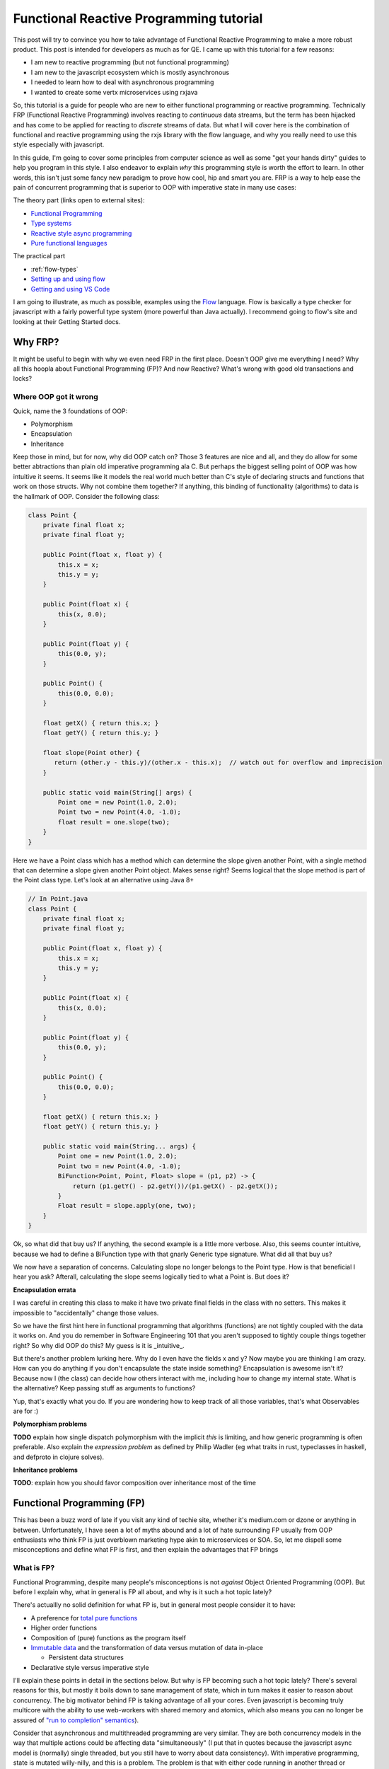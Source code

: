 Functional Reactive Programming tutorial
########################################

This post will try to convince you how to take advantage of Functional Reactive Programming to make a more robust
product.  This post is intended for developers as much as for QE.  I came up with this tutorial for a few reasons:

- I am new to reactive programming (but not functional programming)
- I am new to the javascript ecosystem which is mostly asynchronous
- I needed to learn how to deal with asynchronous programming
- I wanted to create some vertx microservices using rxjava

So, this tutorial is a guide for people who are new to either functional programming or reactive programming.
Technically FRP (Functional Reactive Programming) involves reacting to *continuous* data streams, but the term has been
hijacked and has come to be applied for reacting to *discrete* streams of data. But what I will cover here is the
combination of functional and reactive programming using the rxjs library with the flow language, and why you really
need to use this style especially with javascript.

In this guide, I'm going to cover some principles from computer science as well as some "get your hands dirty" guides to
help you program in this style.  I also endeavor to explain *why* this programming style is worth the effort to learn.
In other words, this isn't just some fancy new paradigm to prove how cool, hip and smart you are.  FRP is a way to help
ease the pain of concurrent programming that is superior to OOP with imperative state in many use cases:

The theory part (links open to external sites):

- `Functional Programming`_
- `Type systems`_
- `Reactive style async programming`_
- `Pure functional languages`_

The practical part

- :ref:`flow-types`
- `Setting up and using flow`_
- `Getting and using VS Code`_

I am going to illustrate, as much as possible, examples using the `Flow`_ language.  Flow is basically a type
checker for javascript with a fairly powerful type system (more powerful than Java actually).  I recommend
going to flow's site and looking at their Getting Started docs.

Why FRP?
========

It might be useful to begin with why we even need FRP in the first place. Doesn't OOP give me everything I need? Why all
this hoopla about Functional Programming (FP)? And now Reactive? What's wrong with good old transactions and locks?

Where OOP got it wrong
----------------------

Quick, name the 3 foundations of OOP:

- Polymorphism
- Encapsulation
- Inheritance

Keep those in mind, but for now, why did OOP catch on? Those 3 features are nice and all, and they do allow for some
better abtractions than plain old imperative programming ala C. But perhaps the biggest selling point of OOP was how
intuitive it seems. It seems like it models the real world much better than C's style of declaring structs and functions
that work on those structs.  Why not combine them together?  If anything, this binding of functionality (algorithms)
to data is the hallmark of OOP.  Consider the following class:

.. code-block:: java

   class Point {
       private final float x;
       private final float y;

       public Point(float x, float y) {
           this.x = x;
           this.y = y;
       }

       public Point(float x) {
           this(x, 0.0);
       }

       public Point(float y) {
           this(0.0, y);
       }

       public Point() {
           this(0.0, 0.0);
       }

       float getX() { return this.x; }
       float getY() { return this.y; }

       float slope(Point other) {
          return (other.y - this.y)/(other.x - this.x);  // watch out for overflow and imprecision
       }

       public static void main(String[] args) {
           Point one = new Point(1.0, 2.0);
           Point two = new Point(4.0, -1.0);
           float result = one.slope(two);
       }
   }

Here we have a Point class which has a method which can determine the slope given another Point, with a single method
that can determine a slope given another Point object.  Makes sense right?  Seems logical that the slope method is part
of the Point class type.  Let's look at an alternative using Java 8+

.. code-block:: java

   // In Point.java
   class Point {
       private final float x;
       private final float y;

       public Point(float x, float y) {
           this.x = x;
           this.y = y;
       }

       public Point(float x) {
           this(x, 0.0);
       }

       public Point(float y) {
           this(0.0, y);
       }

       public Point() {
           this(0.0, 0.0);
       }

       float getX() { return this.x; }
       float getY() { return this.y; }

       public static void main(String... args) {
           Point one = new Point(1.0, 2.0);
           Point two = new Point(4.0, -1.0);
           BiFunction<Point, Point, Float> slope = (p1, p2) -> {
               return (p1.getY() - p2.getY())/(p1.getX() - p2.getX());
           }
           Float result = slope.apply(one, two);
       }
   }

   
Ok, so what did that buy us? If anything, the second example is a little more verbose. Also, this seems counter
intuitive, because we had to define a BiFunction type with that gnarly Generic type signature. What did all that buy us?

We now have a separation of concerns.  Calculating slope no longer belongs to the Point type.  How is that beneficial I
hear you ask?  Afterall, calculating the slope seems logically tied to what a Point is.  But does it?  

**Encapsulation errata**

I was careful in creating this class to make it have two private final fields in the class with no setters.  This makes
it impossible to "accidentally" change those values.

So we have the first hint here in functional programming that algorithms (functions) are not tightly coupled with the
data it works on.  And you do remember in Software Engineering 101 that you aren't supposed to tightly couple things
together right?  So why did OOP do this?  My guess is it is _intuitive_.

But there's another problem lurking here.  Why do I even have the fields x and y?  Now maybe you are thinking I am crazy.
How can you do anything if you don't encapsulate the state inside something?  Encapsulation is awesome isn't it?  Because
now I (the class) can decide how others interact with me, including how to change my internal state.  What is the
alternative? Keep passing stuff as arguments to functions?   

Yup, that's exactly what you do.  If you are wondering how to keep track of all those variables, that's what Observables
are for :)

**Polymorphism problems**

**TODO** explain how single dispatch polymorphism with the implicit *this* is limiting, and how generic programming is 
often preferable.  Also explain the *expression problem* as defined by Philip Wadler (eg what traits in rust, typeclasses in haskell, and defproto in clojure solves).

**Inheritance problems**

**TODO**: explain how you should favor composition over inheritance most of the time

Functional Programming (FP)
===========================

This has been a buzz word of late if you visit any kind of techie site, whether it's medium.com or dzone or anything in
between. Unfortunately, I have seen a lot of myths abound and a lot of hate surrounding FP usually from OOP enthusiasts
who think FP is just overblown marketing hype akin to microservices or SOA. So, let me dispell some misconceptions and
define what FP is first, and then explain the advantages that FP brings

What is FP?
-----------

Functional Programming, despite many people's misconceptions is not *against* Object Oriented Programming (OOP).  But
before I explain why, what in general is FP all about, and why is it such a hot topic lately?

There's actuallly no solid definition for what FP is, but in general most people consider it to have:

- A preference for `total pure functions`_
- Higher order functions
- Composition of (pure) functions as the program itself
- `Immutable data`_ and the transformation of data versus mutation of data in-place

  - Persistent data structures

- Declarative style versus imperative style

I'll explain these points in detail in the sections below.  But why is FP becoming such a hot topic lately?  There's
several reasons for this, but mostly it boils down to sane management of state, which in turn makes it easier to reason
about concurrency.  The big motivator behind FP is taking advantage of all your cores.  Even javascript is becoming
truly multicore with the ability to use web-workers with shared memory and atomics, which also means you can no longer
be assured of `"run to completion" semantics`_).

Consider that asynchronous and multithreaded programming are very similar. They are both concurrency models in the way
that multiple actions could be affecting data "simultaneously" (I put that in quotes because the javascript async model
is (normally) single threaded, but you still have to worry about data consistency). With imperative programming, state
is mutated willy-nilly, and this is a problem. The problem is that with either code running in another thread or
sometime later in the event loop, you do not know when the code might possibly mutate some state that another thread is
looking at. This is the classic race-condition problem.

Lastly, FP is not **against** OOP. FP isn't even against mutation of state. Afterall, there are cases where you might
have to share state with another thread, and even haskell eventually has to write to the console, a file, or some other
output or you would never know the result of the computation! What FP is *against* is undisciplined and unnecesary
mutation of state. OOP is often just imperative programming in disguise, where state is held internally and manipulated
via (usually) private functions. But encapsulation via private is not enough.

So how does FP help?  Keep reading to find out.

Pure functions
++++++++++++++

Pure functions are the mathematical definition of a function:

#. A pure function can not affect the outside world (no side effects like IO operations)
#. A pure function can not be affected by the outside world (for example reading a global variable)
#. A pure function, given the same input, will always yield the same output
#. A pure function, by its mathematical definition, only takes one argument and returns only one value

  - The input's value belongs to a set called the domain
  - The outpus's value belongs to a set called the codomain

A pure function can not affect the outside world. It can't for example write to a file or make a network request or even
print to the console. Why is that? Well, look at the 3rd definition. Given the same value passed in as an argument to a
function, is it true that you will always get the same value back? Possibly no. What if the file system went away or the
file was locked or changed permission? What if the socket timed out? By the same token, the outside world can not affect
the result of the computation. For example the function should not rely on the existence of a file or the availability
of some global variable. The third reason has another name, referential transparency, and it means that you can replace
a function (with a given argument) with the value it produces because they will always be the same.

The last point is confusing for people, because *obviously* functions can take more than one argument. But actually,
that is not the mathematical definition of a function. A function is an ordered pair (or 2 element tuple). And there are
actually benefits to doing computations this way. You can "fake" multiple arguments to a function either by passing in
n-element tuples to your function, or through currying. I'll explain currying a little later.

Notice also that a function takes one argument and returns a single value.  You can not have, for example, the same
argument return two different values.  Now, when I say value or argument, it could be a 2-element tuple example.  Or a
map of string to integers.  A function can be thought of as an ordered 2-element pair.  The first element in the pair
is your argument (or input), and the 2nd element is the return value (or output).  You can not have a function that
could potentially return 2 different values (for example, depending on when the function is executed or the existence
of some external state).

Ok, so that's a pure function in a nutshell. The astute reader will notice that given the above definitions, that a pure
function is immune to time. The deterministic nature of a pure function means that no matter when I call a pure function
or what the surrounding global environment state happens to be, a pure function given the same value as input will
*always* yield the same output. Now think about that for a second. How is that useful to you?

By being able to ignore time as a hidden variable, this greatly simplifies how you can reason about your code. You do
not ever have to worry if some other function was called first to set up some state, or that some other code running
concurrently might change state. The only thing a pure function cares about is what value got passed in as its argument.
That's it folks.

**"But, but state!!"**

Yes, I can hear you saying this already. Don't worry, I'll get to that in a bit. Let me just say for now that state
isn't needed anywhere as much as you think it does. And there are ways for pure functions to be "stateful" (actually
they don't have state, but they have the illusion of state).

.. note:: If a variable mutates in your code and no one (can ever) see it, is it still pure?

  Here's a little thought experiment now that I've given a definition of what a pure function is.  Is it possible to have
  a pure function that can memoize the values it has already taken so that it does not have to recalculate the answer?

  If you don't know what memoizing is, just think of it like a little cache.  Rather than recompute already performed
  calculations, a function can memoize, or cache, these results saving it a lot of work.  This comes in really handy
  in certain recursive calculations like the fibonacci algorithm.

  But can you have a pure function which can also be memoized?  To make a memoized function, the function would have to
  store already calculated values *somewhere* and then if it sees a call to itself with the same argument, it can just
  look up the cached answer.

Currying
++++++++

I decided to give this its own section, because while it's simple, people confuse it with partial application because
they are sort of similar.

First, recall the definition of a function: it can only take a single parameter.  So how can you have a function that
takes multiple arguments?  There's two possibilities:

- Pass in a tuple of values as your only argument
- Have a function that takes one argument, and returns a function that takes an argument, etc etc

Currying is the second approach.  Let's see how you can do this in javascript

.. code-block:: typescript

    // This is an Object Type.  We state the keys and the types of the keys.  Note that for subtyping purposes, if an
    // object has the same keys of the same types, compared to another object with at least the same keys of the same
    // type, ven if the other object has additional key:types the former is a subtype of the latter.
    type Employee = { company: string
                    , age: number
                    , name: string
                    }

    // This is an es6 style arrow function with flow.  The first argument is a function type, so it takes 3 args which
    // respectively are a string a number and a string, and it returns an Employee object
    const employee = (fn: (string, number, string) => Employee) => {
                       (company: string) => {
                         (age: number) => {
                           (name: string) => {
                             return fn(company, age, name)
                           }
                         }
                       }
                     }

    let redHatEmployee = employee("Red Hat")       // notice, you dont have to do partial(employee, "Red Hat")
    let redHatEmployees: Array<Employee> = []
    redHatEmployees.push(redHatEmployee(45, "Marcus"))
    redHatEmployees.push(redHatEmployee(30, "Jennifer"))

    // how currying is different from partial
    let redHatEmployeeAge38 = redHatEmployee(38)   // notice, I dont have to call partial.  I get a new function
    redHatEmployeeAge38("Thomas").company

    // The downside is you now have to call it differently if you have all the args already.  There's also some
    // small performance overhead
    let RHEmployee = employee("Red Hat")(44)("Jonah")

Why is this a big deal? Currying is useful due to automatically creating a closure so it closes over captured arguments
for you. It also makes some programming paradigms much easier and cleaner, when you need a callback for example that
only takes one argument. Currying also allows for "lazy" functions. If you don't have enough parameters to invoke the
function, you just keep supplying them until you do.

The disadvantage to this style (used this way in javascript...but not for example in haskell or purescript) is that you
now have to call the function with all its arguments a little differently. For javascript, lack of currying is not a
deal breaker like it is in haskell dialects (it's a requirement in those languages, because that's the mathematical
definition of a function and it's required in some places like Applicatives for multi arg functions).

You can see an example of how to auto-curry a javascript function in the section on Typing below.

Higher Order Functions
++++++++++++++++++++++

This is just a fancy term for functions as first class citizens so that functions can be passed in as arguments to a
function, or returned by a function. If you've done javascript, every time you pass in a callback the function taking
the callback is a higher order function. Conversely, if you've ever returned a function from a function, that's an HOF
also (for example, the decorator syntax in python is just syntactic sugar for a function that returns a new modified
function).

Why are higher order functions a big deal? Why did Java 8 bother with lambdas (or c++11 for that matter)? By being able
to pass in a function to a function, you no longer have to hardcode some algorithm in the function. You delegate the
algorithm to the passed in function instead. This is, for example, how sorts, maps, filters, reduce, etc all work. Also,
by returning a function from a function, you can easily create a closure, which you can think of like a poor man's
object (a function encapsulating state). Just remember though that even with closures, pure functions are your best
option (be careful of creating closed over state that is mutable).

Composition is the key
----------------------

I can't say this enough, but the essence of FP is the composition of functions. Yup, that's pretty much it. In
imperative programming, you see computations as a series of steps usually with control flow and the manipulation of
state along the way. With functional programming, everything is a pipeline. The output of one function becomes the input
of another. A pipeline *is* composition. A graph of nodes with edges *is* composition. This is because you can treat the
node as a black box of computation whose incoming edge is its parameter, and (one of) its outgoing edge is its return
value.

A computation therefore is the traversal of a graph!! When you hear fancy talk about Functors, Applicatives, Monads etc,
what that is, in a vastly simplified nutshell, is a way to glue your pipeline together (and to separate the pure part of
a computation from the impure parts).

.. image:: ./images/computation-as-graph.png
   :scale: 70 %

So why is it advantageous to think of a program as composition of functions or like a graph? If you see your program in
this light, it is easier to visualize the flow and transformation of data along the way. Async and multithreaded
functions become bifurcations in the pipeline (ie, you have an associated, and possibly disjoint graph associated with
the main graph). Instead of having state that can be mutated internally in some object, state *flows* through the graph.
In reactive, you will often hear that reactive is "the propagation of change" in a system. I think that's too specific
though, because it's not just *change*. It's the propagation of *data* (because from one function to the next, it is
possible that the data doesn't change at all and it is just passed through).

In the Actor model (of which reactive is a very close cousin), state is never exposed externally and all state change
occurs by one actor (think computation process) sending a message to another Actor. So, start thinking of state as just
another parameter (perhaps implicit as is the case with closures) that flows through the computation.


Immutable data
--------------

Since pure functions can't rely on changing state how can you model data that needs to change? Immutable data just means
that you can't change the value of something. For example, a number is an immutable value. If *x = 10* and I want *x* to
become 20, I don't do something like x.setTensPlace(2). Strings in most languages are also immutable. If you substring a
string or replace part of a string, what gets returned is a new string rather than a mutation of the original string.
For example in python::

    name = "Sean"
    new_name = name.replace("a", "e")
    print(name)
    print(new_name)

Why is this a good thing?  By returning a new modified or transformed value from an original value, we aren't disturbing
any other code also looking at *name*.  Imagine if there was some asynchronous function or function running on another
thread and it also needed the value held in name.  Depending on when the other function needed to read in the value of
name, had name been mutated by the replace() method call, well, now we might possibly be in an inconsistent state.

Immutability also works for container data types like lists, maps or other sequences. The trick here is that instead of
copying the entire data structure and then adding/replacing the new data, you can structurally share any of the old data
and just create a branch to new data. In essence, this is how git works. Git is basically a tree data structure. Imagine
what would happen if (for example) you made three new commits on one branch, but from another branch you wanted to
commit a change from where it was originally created. If git did not have an immutable data structure and mutated the
branches in place, you would not be able to have a history of the changes because the mutation would overwrite it.

That is another way to look at immutable container data structures. They can give you a history of the transformations
over time while still being very space efficient (only log n changes are required instead of n changes).

When data is immutable, it can be freely shared among any other concurrently running processes/threads. This is because
race conditions only happen when mutable data is shared. Persistent data structures won't prevent you from dealing with
*stale* data (ie not the most current), but it *will* prevent you from having data in an inconsistent state (think of
persistent data as sort of being transaction-like, in that if another piece of code "changes" your data structure, the
original code is still looking at the original). But reactive programming is all about dealing with the latest data, so
you can get the best of both worlds.

But what if two processes/threads do need to share state with each other?  Good question; keep reading for some answers.



Declarative vs. Imperative
--------------------------

FP eschews imperative programming because imperative programming requires specifying how to do a computation at a low
level. Usually this involves changing state, control flow and explicit error handling. A declarative style however
captures the essence of what the computation is doing without requiring low level details like looping (or even explicit
recursion). The canonical example of this is summation.

Here's the imperative style in javascript

.. code-block:: javascript

   let sum = 0
   for (var i=0; i < 10; i++) {
       sum += i;
   }
   console.log(sum)

   // Or with newer es6
   sum = 0
   for(let i of [...Arrays(10).keys()]) {
       sum += i
   }

   // or even with forEach
   sum = 0
   [...Arrays(10).keys()].forEach(i => sum+= i)

And this is the functional (declarative) style

.. code-block:: javascript

   let range = [...Arrays(10).keys()]
   console.log(range.reduce((acc, n) => acc + n))

Hmmmm, so that last imperative example using forEach looks a lot like the functional one.  What's the difference?  In
the imperative one, we are mutating the sum variable. Also, the use of reduce tells us basically what we want to do.
A reduce (or fold) function reduces a collection of values into a single value (hence you reduce the collection).  The
same is true of other classic functional functions like map, filter or concat.  If we use a map function, we know that
the purpose of the function is to transform the values in a collection from one value to a different value (possibly
of another type), and with a filter, we know we are only interested in certain elements of the collection.  With an
imperative style function, you have to examine the code to figure out what it's actually doing.


Error handling FP style
+++++++++++++++++++++++

**TODO** This section needs some clean up and additional notes

This style of error handling comes more from the pure FP lineage (ie, haskell and its derivatives) but these concepts
can be applied to pretty much any language.  Some languages or libraries are more particular about FP style error
handling than others (for example RxJS and cyclejs use a very monadic style of error handling, but clojure seems to
eschew FP style error handling with its lack of null-handling and imperative style try/catch macros).

Let's look at two of the most common errors that you will have to deal with: null values and runtime exceptions (usually
caused by some kind of IO).

With null values, this problem can mostly be solved with strongly typed languages that have Maybe types (or their
equivalent).  What do you do if you have a function that normally returns some valid value, but in certain cases, it
might be a null value?  With most languages, you are stuck with a bunch of conditional logic to check to see if the
value returned in your function is null not.  Take this simple code:

.. code-block:: javascript

    function getStudentGradesByNameClass(students, name, cls) {
        return student.name.cls
    }

    // except, it's possible the name of the student doesn't exist in students or the student didn't take that class
    function getStudentGradesByNameClass(students, name, cls) {
        if (students.name === undefined)
            return undefined
        else
            return students.name.class
    }

    // But now we force callers of this function to see if they've got an undefined value, and what if we use this
    // value in subsequent functions?
    let grade = getStudentGradesByNameClass(students, "Robin", "Calclus")
    let inHonorRoll = determineHonorsList("Robin", grade)  // if determineHonorsList doesn't check, dohhhhh

There's got to be a better way.  And there is.  When you have a Functor, you can lift a pure function into some context
and then do computations within this context.  A very common Functor is a Maybe type.  Maybe types have a context where
there may or may not be a valid value.  The trick to Functors (or Monads) is that you store (or lift) a pure value
inside a little "computational container".  The only way to access the pure value is by going inside the computational
container.  How does this help?  Let's look at an example in Flow


.. code-block:: typescript

    class Just<A> {
        val: A
        constructor(a: A) {
            this.val = a
        }
    }

    type Nothing = null | undefined
    type Maybe<A> = Nothing | Just<A>

    interface Functor<A> {
        map<A, B>(): 
    }

    // Unfortunately, flow doesn't have pattern matching.  There's actually a better way to do what I am doing here
    // with these conditional tests.  In fact, when you start having a lot of conditional checks, that's a code smell
    // for FP style.  A better approach to "digging" into a nested data structure is to use a lens
    function getStudentGrade( students: Map<string, Map<string, number>>
                            , name: string
                            , cls: string )
                            : Maybe<number> {
        try {
          let grade: number = students.get(name).get(cls)
          if (grade === undefined)
              return Nothing
          return Just<grade>
        }
        catch(err) {
           return Nothing
        }
    }

So before I explain this, look how even the Flow version is horrible.  Why is this horrible?  Because whenever you have
try/catch blocks, you now have to worry about two potential exit paths, which makes ensuring your function is pure that
much harder.  Try catch is another code smell for FP.  But, this was necessary since we want to account for the possible
undefined value, which we've now captured as its own type.  Note that this function returns a Maybe<number>.  This has
a couple of benefits.  First, it clearly indicates that the return value might be null or undefined.  Secondly, by
having this type, we 


Why pure FP has more advantages than mostly FP
==============================================

Technically, this should probably be a sub-category under Functional Programming, but this deserves mention on its own.
This is where some "functional" languages will disagree and say it is not a requirement to be a pure functional
language.  Indeed, other than the haskell dialects (haskell, purescript, idris, agda, etc) and lux, there's really no
other pure functional languages around.  That being said, the more pure functional you get, the more reliable and
easier to test your product becomes.  Sounds like hyperbole?  Some zealot trying to preach to the masses?  Read on :)

What's the difference between a pure functional language and a *mostly* pure FP language? For starters, in a pure FP
language like haskell or purescript, all functions are pure (though they may not be total). If a function in a pure FP
language needs to do side effects of some kind, they will have a type which indicates some kind of impure context. In a
pure FP langauge, these impure contexts are wrapped inside one of the Functor typeclass family In
other words, you can tell from the type of a function whether it is impure or not. This is done through their type
systems (which is why there are no pure functional dynamic languages). The type of the function indicates what (if any)
and what type of side effect a function may have. This is an extremely valuable property for robustness and testing.

How is this a great boon for testing?

The argument for system testing is that only end-to-end system tests can catch certain kinds of bugs. Afterall, it is
obvious from experience that it is possible for a product to have 100% test coverage via unit tests, and yet still have
bugs. But few people ever wonder why or how that is possible. So let's think about this. How is it possible for a
product to have 100% unit test coverage with 100% passing, and yet the product may still fail in an end to end test?

There are a couple of possibilities

- Not every possible input(s) to a function was tested causing a runtime error
- The state of the system was different between unit tests and end to end testing
- The "glue" between different unit level tests was not considered

Now, think about what I said earlier about pure functions.  If you are given the same input, you always get the same
output.  Further, a pure function is neither affected by, nor affects the outside world (ie, the state of the system).
Lastly, consider a functional program as the composition (or chaining or pipelining if you prefer) of one function's
output, to another function's input.

What this means is that if all the functions in your compositional "pipeline" are pure...the only way for the pipeline
as a whole to fail is there was some value which was valid as input was not acceptable to the function (ie. the function
was pure but partial).

What is a partial function? Recall the definition of a function: it takes an argument whose value belongs to some set
called the domain, and it returns a value of some set belonging to a codomain. A partial function is a function where
there exists elements in the domain that if passed to the function, either return a value that doesn't belong to the
codomain, or where there is no mapping at all.

Here is an example of a pure but partial function:

.. code-block:: typescript

   const broken = (a: number, b: number, c: number): number => a / (b + c)
   let answer = broken(10, 2, -2)

The problem here is that we may get a runtime error due to division by 0.  This is because the function can also return
an Error, not just a number and an Error object is not a member of the type number.  That being said, this function can
be made total:

.. code-block:: typescript

    class Left<L> {
         value: L;
         constructor(val: L) {
             this.value = val;
         }
     }

     class Right<R> {
         value: R
         constructor(val: R) {
             this.value = val;
         }
     }

     class Either<L, R> {
         either: Left<L> | Right<R>;
         constructor(val: Left<L> | Right<R>) {
             this.either = val;
         }
     }

     const fixed = (a: number, b: number, c: number): Either<Error, number> => {
         if ((b + c) === 0) {
             let err = new Error("Division by zero!");
             let left: Left<Error> = new Left(err);
             return new Either(left);
         }
         else {
             let result: number = a / (b + c);
             let right: Right<number> = new Right(result);
             return new Either(right);
         }
     }

     let answer: Either<Error, number> = fixed(10, 2, -2)
     if (typeof answer.either === Right)
        console.log(`The answer is ${answer.either}`)
     else
        console.log(answer.either)


Ok, so maybe you aren't familiar with Flow (yet), but basically that's an Either type stolen from Haskell.  However
there are two important parts here.  The first is that this function became total because I changed the codomain (the
type of the return).  Instead of only returning numbers, it can now return an Error type.  Now all valid inputs are
tested.  The second important part is that not all partial functions are so easily solved.  Partial functions can
be solved once you know and account for invalid input values.

So, getting back to how pure and total functions can't fail, why is that?  Because by definition:

- A pure function is neither affected by, nor affects the outside world

  - therefore it is immune to the state of the system (barring catastrophic states like OOM errors or memory corruption)

- A pure function is immune to time

  - Therefore it doesn't matter when you run it

- A pure and total function has all possible inputs mapped to an output

  - Therefore there are no inputs which can cause (uncaught) runtime errors

- A purely function program is a composition of pure functions

  - Therefore the only "glue" between components is that the output of one function is the input to the next

So that leaves two places where your programs fail:

- Partial functions
- Impure functions

And because a purely functional language shows you which of your functions are impure half your job is done!  That means
you can concentrate on the weak points which are your impure functions.  But what about those pesky partial functions?
That can be resolved by using generative testing.  Generative testing basically pumps in all possible values as inputs
into your functions.  This helps you find invalid inputs (or combinations of inputs as was the case with the broken
function where it took 2 arguments combined to produce an invalid output).

This is the biggest reason why we should really all be using a purely functional language like haskell or purescript.
It means that finding bugs becomes easier because you basically just have to look for your impure functions.

The biggest downside to pure functional programming is the discipline required.  Haskell dialects make this a little
easier (or harder depending on your point of view) because this discipline is enforced in the language itself.  For
other languages, this discipline must be maintained by convention, which as we know, often gets tossed out the window.
This is also why pure functional languages are not just "another" language with one or two nifty features (eg, channels
in go, or macros in clojure).  It represents a fundamental change in the way you think about programming.

That being said, even if you don't use a haskell dialect, the more you can make it clear which of your functions are
impure the better.And that leads us to the next topic...typing.

Typing 101
==========

Ok, let's get this out there.  I know a lot of people out there *hate* static typing with a righteous hazy purple
passion.  All I'm going to say is...let's consider what you are missing.

Why type systems are worth using (and learning)
-----------------------------------------------

When you don't know what the types are that your functions takes or returns, it makes it very hard for consumers of your
functions to figure out what's going on.  What am I supposed to pass in?  Wait, sometimes this function returns a
string and sometimes it returns an Error?  And how do you tell your consumer that your function might return a null or
undefined?

The answer is you force your consumers to either grok the source code, or step through a debugger. This eats into the
supposed time that dynamic programming languages saves you. Or how about refactoring? You think pycharm is going to save
you when you refactor something in your classes or defs? Then you haven't done enough refactoring. Pycharm or other
IDE's have to guess at many things. Why does it have to guess? Because there is no type information!

And what about just dumb errors caused by passing in the wrong type to a function? That's something that would be
trivially caught at compile time with a static language. Worse, in dynamic languages sometimes these wrong type errors
are silent. Everytime you do something in your code like:

.. code-block:: python

   def foo(**kwargs):
       if "mykey" not in kwargs:
           kwargs["mykey"] = "some default"

   # or

   def bar(value):
       if isinstance(value, str):
          doBlah(value)
       elif isinstance(value, int):
          doOtherBlah(value)

  
Then you are effectively writing your own (poor) mini type checker. Again, wasted time and effort even though dynamic
languages are supposed to save you time. And I know everyone gets bitten by this (which is why you see that sort of
defensive checking).

Maybe you are thinking that duck typing is good enough. If it walks like a duck and quacks like a duck, it's a duck
right? Are you sure about that? What if I have a class BadDoctor? Maybe the BadDoctor class has a walk() and quack()
method too. The name of a method is not sufficient to determine the desired behavior.

Or perhaps you are saying that types limits your expressivity. I will grant you that, but even still, too much
expressivity can be a bad thing. First off, I hope you dont monkey-patch some class to hack-on oops, I mean tack-on some
extra or overridden functionality. And how many times do you *really* need a type of something to be...well anything?
Even dyn lang programmers usually have in mind some kind of type or interface that they want to either use as an arg
or return as a type.

What about if what you are receiving is an unknown type, for example you get some data on the wire? Well, if that's
true, how can you do anything with that type? If you have no idea what you are getting across the wire there's nothing
you can do with it! You dont know what the keys are (if it's JSON or YAML for example), or if its some serialized
object, you have no idea what method's come with it! I suppose you could assume a type, and try to do something with it
and then catch errors, but then, how is that different from casting to a type?

Ok, here's the last common argument I hear.  But type systems are gross and hard!  Ok, that's what the next section is
for.

But first, a caveat
-------------------

There are some things which just aren't really possible in a statically typed system.  There are valid programs that
exist in dynamically typed systems which can't be expressed via a typed system.  To give you an example, let's try to
make a function in javascript which auto-curries a function.

.. code-block:: javascript

     /**
     * FIXME: How would you express the types for a function that auto curries another function? 
     * 
     * The problem here is that both collected and args need to be non-homogeneous of any kind of type.  So how would you 
     * type this?  Tuples can be a container of any type which might work for collected, but not for the spread operator
     * since what is "spread" in the spread operator has to be an Array, and arrays have to be homogeneous.
     *
     * Even typing the fn would be super painful.  You would have to parameterize currier so that the fn could be supplied
     * types from the currier parameterized types.  This function would be incredibly painful to type if even possible.
     * 
     * Obviously currying with types is not impossible (afterall, haskell does it, and it's named after Haskell Curry!!)
     * This is why your language should be like haskell :)  
     * 
     * @param {*} fn the function to curry
     * @param {*} collected the amount of partially applied collected args so far
     * @param {*} args any amount of args to be supplied to fn
     */
    function currier(fn, collected, ...args) {
        if (collected.length >== fn.length) {
            return fn(...collected)
        }
        else if ((collected.length + args.length) >= fn.length) {
            let all = collected.concat(args)
            return fn(...all)
        }
        else {
            // I could have made a recursive call by doing something like:
            // if (args.length !== 0) let [arg, ...more] = args; collected.push(args); return currier(fn, collected, ...more)
            // but that would be more expensive due to unnecessary pushes to the call stack and more space wasted for closures
            // we're already mutating collected anyway.  Know when to abandon functional purity
            while(args.length !== 0) {
                collected.push(args.shift())
            }
            return (...rest) => {
                return currier(fn, collected, ...rest)
            }
        }
    }

    function curry(fn, ...args) {
        return currier(fn, [], ...args)
    }

    /**
     * An example function we will auto-curry
     */
    function foo(x, y, z) {
        return (x + y) * z
    }

    let partial = curry(foo, 2)
    let answer = partial(3, 4)
    console.log(`the answer is: ${answer}`)  // should be 20


Not your father's types
-----------------------

If all you are familiar with in type systems are C, Java or (heaven help you) Go, then you've got some catching up to
do. Let's start with some basics. What exactly is a type? You probably already have an intuition for it, but let's
clarify.

type
    A set of objects which all have a common set of properties.

Keep that definition in the back of your head. Take for example numbers. 5 and 2.0 are both members of the number type
because they have properties like addition, subtraction, multiplication or even things like comparison.

So why are type systems better than what we had in C and Java? Afterall, Java got generics years ago. If you're thinking
that's state of the art for type systems, there is much to learn :)

Type inference
--------------

One huge argument I hear from the dyn lang camp is that static type systems are so laborious to write out.  And if they
came from the Java or C++ world, I can't blame them.  But compilers have moved on with a technique called type inference
(which btw, java and c++ are slowly catching on with as well, like type inferencing in java 8 lambdas, or >= c++11 auto
keyword)

Many modern typed languages now have this nifty feature. Since my primary audience will be for people doing work with
javascript, let me go over examples with the Flow language.

.. code-block:: typescript

    let num = 10;  // flow knows this has to be a number based on the value you assigned it
    let name = "Sean";  // Again, flow knows this is a string based on the value.
    let full_name = name + " " + "Toner"  // again, it knows it's a string

See, that wasn't so bad.  Now granted, there are places where type inference doesn't work for flow.  Purescript and
haskell have a much more sophisticated compiler, and they are much better at type inference and it's therefore rare to
need type annotate anything, other than as a convenience for consumers.

.. flow-types:

Literal Types
-------------

Usually we think of types as being a set (or if you're really brave, as a category), but flow allows for literal types.
This and Union types is a powerful combination. Imagine if you knew that a function can only take the values 1-4 or
null. You could write out a function like this:

.. code-block:: typescript

    function check(x: 1 | 2 | 3 | 4 | null): ?number {
        if (typeof x === 'number') {
            switch(x) {
                case 1:
                case 2:
                case 3:
                case 4:
                    console.log(`A valid input of ${x} was received`)
                    break;
                default:
                    console.log("Invalid value passed in")
                    return null
            }
        }
        else {
            console.log("Using a default of 1")
            return 1
        }
    }

Maybe Types
-----------

One of the biggest benefits to newer typed languages is dealing with the null/undefined problem.  As Tony Hoare has
admitted himself, null was his billion dollar mistake.  But there are solutions.

So this was an idea stolen from haskell.  A Maybe type is how you specify that a value might be a null/undefined type.
You prefix your type with a ?.  So for example, a function which might return a string would look like this:

.. code-block:: typescript

    // This is how you type annotate a parameter with a default in flow
    function maybeName(name: string = "Sean"): ?string {
        if (!name)  // if name was "", null or undefined
            return null
        else
            return `How are you ${name}?`
    }

    let greeting: ?string = maybeName(name="")
    if (greeting != null)
        console.log(greeting)
    else
        console.log("hey, what's your name?")

Using Maybe types properly means that you can eliminate null bugs. You might be wondering how this solves the null
problem. The key here is that the compiler will check to see if it is possible that in any function invocation, it is
possible to pass in a null/undefined. If it is possible, but you don't declare your type as ?someType then it will be
flagged as a compiler error. Let the compiler keep track of when a null/undefined can be passed in instead of your
brain!!

Function Types
--------------

.. code-block:: typescript

   // This is how you declare the type of a function in flow.  Note I am declaring it as returning a string
   type func = (name: string = "Sean") => string;

One advantage that flow has over java generic methods is that when you have a generic function type in flow, instead
of the argument being implicitly checked for it's type, you can explicitly specify it:

**TODO** Show how to do this

Object Types
------------

It is very common to pass data around as JSON.  Wouldn't it be nice if there was a way to type this JSON?  That's what
Object types are for.  Suppose you have a function, and you know it takes an object like this:

.. code-block:: typescript

    let obj = {
        name: "Sean",
        company: "Red Hat"
    };

    let result = employeeUpdate(obj);


In this example, the obj is right above the use of employeeUpdate, so it is clear that employeeUpdate takes an object
with fields of name and object.  Well, is it?  Maybe I made a mistake and its full_name instead of name.  This is what
Object types help with.  Now I can say this instead:


.. code-block:: typescript

    type Employee = { name: string
                    , company: string
                    , title: string
                    , yearsIn: number
                    }

    function employeeUpdate(employee: Employee) {
        let [ first, ...rest ] = employee.name.split(" ");
        let lastname = last(...rest);
        let middlename = butlast(...rest);
        // ...
    }

What happens if I pass in an object with more keys than Employee?  Say for example I had another object with an extra
key of department.  As long as all the other keys had the same type, that's fine.  This "bigger" object is effectively
a sub-type of Employee even without explicitly declaring it as so, because it has all the same key name, value types
in common.

Another common scenario is when you have optional keys in the object.  What if for example there was an optional field
called geoSite?  Now you could define Employee as:

.. code-block:: typescript

    type GeoSite = "rdu" | "blr" | "brn" | "phx" | "bos";
    type Employee = { name: string
                    , company: string
                    , title: string
                    , yearsIn: number
                    , geoSite?: GeoSite
                    }

    function employeeUpdate(employee: Employee) {
        let [ first, ...rest ] = employee.name.split(" ");
        let lastname = last(...rest);
        let middlename = butlast(...rest);
        if (employee.geoSite != null) {
          // ...
        }
        // ...
    }

If you failed to check that employee.geoSite was null or undefined (null will suffice), then the compiler will flag that
as an error preventing a runtime error.  Note that geoSite?: GeoSite is different from geoSite: ?GeoSite.  The former
means that the key-val pair doesn't have to exist in the object, but the latter means the key has to be in the object
but it's value may be null.

A subtle but important distinction.

Type aliases
------------

One nice feature that flow that is similar to C(++) but lacking in java is the ability to declare a type alias.  You
use a type alias to provide a shortcut definition for a type, or as a more declarative form.  For example, let's say
you have a super long function type:

.. code-block:: typescript

    type ProcessInfo<T1, T2> = { data: Rx.Observable<T1>
                               , done: Rx.Observable<T2>
                               }

    type DefaultProcess = ProcessInfo<string, number | string>;
              
Now I can use for example ProcessInfo<string, number | string> instead of the object literal notation.


Union Types
-----------

Union types are another powerful new feature that many modern languages like ceylon, haskell, scala, kotlin and flow
have.  A union type basically says that a value can belong to one or more types.  In flow, it would look something like
this:

.. code-block:: typescript

   // In flow, you first state the name of the variable, a : and then the type.  The return value comes after the
   // end of the parens.  So this function takes a value of type number, and returns either a number or a string
   function depends(val: number): number | string {
       if (val > 10)
           return 2 * val
       else
           return "Number must be greater than 10"
   }

This new union feature alone will account for a very common use case with dynamic languages.  Unions are also good for
replacing enums:

.. code-block:: typescript

   type CardType = "SPADES" | "CLUBS" | "HEARTS" | "DIAMONDS";
   type CardValue = 1 | 2 | 3 | 4 | 5 | 6 | 7 | 8 | 9 | 10 | "JACK" | "KING" | "QUEEN" | "ACE" | "JOKER";
   class Card {
     suite: CardType;
     value: CardValue;
   }

Union types have a relative called Intersection types, which as the name implies, the type must satisfy all the indicated
types.  This is mostly used when you need to have some object that must implement more than one interface.

Interface Types
---------------

This is not a biggie for those familiar with java or c#, but this is a nice feature added for javascript people who are
not accustomed to this.  Flow allows you to write an interface type, and then have a class implement this interface.

The only difference (that I am aware of so far) between flow's interface and java's is that flow allows user-defined
variance.  As mentioned earlier, variance is a tricky topic that's a bit hard to explain.  But there are 4 kinds of
variance:

- Invariant: the types have to exactly match
- Covariant: the types can be more specific (or from the perspective of a container, the container can hold subtypes)
- Contravariant: the types can be less specific (from the perspective of a container, the container can hold supertypes)
- Bivariant: the type relationships are both covariant and contravariant

Examples of these variances will be shown in the type contraints for generics.


Generics
--------

Generic programming is a somewhat complex capability but very powerful.  Indeed, C++ programmers tend to do more generic
templated programming than OOP style programming (hence the STL or Standard Template Library).  For people who use
java generics, there's not much difference with flow's take on it.  One difference however is that you can specify the
kind of variance for your generics.

`Variance`_ is a tricky topic, so I will simply point you to the Flow documentation.

- **TODO** Show some other examples using Flow with generics as was done with the Either<L, R> class earlier
- **TODO** Show how to write generic functions and generic function types
- **TODO** Show some examples of interfaces with generics


Type refinement
---------------

Flow types (hence the name of the language) and refinement all go hand in hand. A flow type is basically a type that can
vary based on conditionals.  The refinement is sort of like type casting based on conditionals.  Let's say you have some
function which can take a union.  With type refinement, you just check to see using typeof what type it is, and then
in the if code block, the object becomes that type.  It's sort of like a safer form of typecasting.

`Type refinement`_ allows works when you have a Union type or a type of Mixed.  Basically you "narrow" your types down via
a switch operator and in your cases, you check to see if it belongs to a type you know you can work with.  The switch
(or if conditional) using the typeof operator will do the typecasting for you.

**TODO** Show example of this

Type constraints on generics
----------------------------

Usually when you have a parametrically polymorphic type (fancy word for a class/function that takes an argument where
the type of the argument is itself a type), it's usually used as a container type. Think for example in java HashMap<T>
or ArrayList<T>. The code doesn't know what type T is, nor does it care, but all those things do is store T. They don't
actually use any functionality of an object of type T.

Sometimes this is not enough though.  You might want to store a more limited type in your generic, but in return you can
specify what those types do.  This is usually done by specifying a constraint with an interface.  That way, any type
which implements that interface can be used inside your generic.

This is similar to do something in java like

.. code-block:: java

    interface Bar {
        int doSomething(int x);
    }

    class Foo<T extends Bar> {
        public T field;

        public int myFunc(int y) {
            return field.doSomething(y);
        }
    }

Flow also has this ability along with a little more power.  This has to do with something called covariance and
contravariance when dealing with generics.

**TODO**
- Show example of a simple bounds on a generic
- Show example of parametric polymorphism
- Show how to enforce covariance for a generic parameter
- Show how to enforce contravariance for a generic parameter


Functional Reactive Programming
===============================

FRP as the name suggests, is functional + reactive programming. Actually, it's a subset of both FP and RP. I outlined
what functional programming was and the advantages it has, but it's still missing something. That's where reactive comes
in. All the FP books I have read so far, with the exception of one book on reactive programming in clojure, hasn't
focused on dealing with reactive problems. Sure, they talk about concurrency, and how FP is the killer feature for
concurrency, but usually they tackle the concurrency problem by other means.

For clojure and to some degree haskell, the concurrency problem is "solved" via one of their STM (Software Transactional
Memory) constructs.  Basically, STM is a way to ensure that if two processes (running in threads or whatnot) are both
using the same variable, but one of those processes needs to mutate it, that the other thread(s) sees that state in a
consistent way.  Think of transactions but for regular programming.  If 2 threads step on each others toes, one of the
threads retries using the now updated state to avoid inconsistencies.

But, this still assumes a fundamental problem. And that's that the data is tucked away somewhere (in clojure, inside
some agent or ref) and other code has to manipulate it. With reactive programming, there is an inversion of control.
Instead of some client actively asking for or changing some data tucked away inside some object, the object with the
data tells interested parties when its data has changed:

.. image:: ./images/react-vs-proact.png
   :scale: 70%

Notice how we inverted the agent in control as well as the flow of data?  That is what reactive is.

Why is this paradigm a game changer? Because it can still follow functional principles, and it no longer requires an
interested party to have to actively ask if/when data has changed. How many times have you wanted to know when a record
in a database table changed? How many times have you wished the server would tell you the data was ready instead of
polling it (sending *another* REST request) to see if it is ready?

Better yet, error handling is baked in with reactivex because rxjs uses the concept of a Functor to handle errors.

What about state?
-----------------

So earlier in this tutorial, I said I'd talk about state later.  I'll have to weave how state is done in reactive style
programming through the remainder of the tutorial, but I'd like to impart one crucial piece of insight now.

In imperative style programming, and especially OOP, state is contained inside some instance of a class (or possibly
statically in the class itself).  To change state, and therefore have your programming actually calculate something,
one object will usually request another object (often through a public method) to perform some action.  This action will
in turn modify the hidden and supposedly encapsulated state.  But the idea here is that some object jealously guards
some state, only allowing another object to change the state through private methods.  The other take away is that the
object which has the state that another object wants, is blissfully unaware of any other objects wanting this data.

Observables (aka Streams)
-------------------------

Reactive programming is all about streams of asynchronous events.  But let's throw the word reactive out.  You can
model any computation as a pipeline of streams.  So let's make sure we are all on the same common ground with
terminology.

asynchronous
    A function which starts and/or finishes at some unknown time or data which is not yet available

event
    A value of some type

stream
    A lazy, asynchronous and possibly infinite collection of data

observable
    A stream to which Observers (or Subscribers) may attach themselves to

observer
    An object which can respond to (react) to events coming from the stream


What is important here is that time is an important factor with relation to streams/observables. Because it is an
asynchronous source of data, you can't write code which expects data to be immediately available. This includes for and
while loops for example (yeah, this is why async programming ain't easy). This also explains why it is **Functional**
Reactive Programming. Functional Programming eschews the use of for and while loops precisely because a) pure functions
are immune to time and b) for and while loops require mutating state.


Promises and reactive
---------------------

In this section I want to talk about how to handle async programming. TLDR; Don't use callbacks and be careful with
promises.

While Javascript as a language standard is synchronous, the programming environment it used in is not.  Nodejs is
almost entirely asynchronous minus a few syncrhonous blocking calls, and most functions that the browser uses are as
well (you dont want the browser to hang waiting for a click event do you?).

Since javascript for most of its history has been single threaded and you didn't want to block the web browser on some
long blocking call, the vast majority of javascript API's (including nodejs) are asynchronous in nature.  The trick is
learning how to program when you don't know when (or even if) an asynchronous function will complete.

This goes against the programming style of most other languages which are synchronous in nature (the exception being
multi threaded programming which is also asynchronous in the sense that one thread does not know when another thread
will write data to a field or complete). For most of javascript's history the answer to asynchronous programming has
been via the use of callbacks. Imagine for a second that you have two functions

.. code-block:: python

    def foo(start, name="Sean"):
        if not name:
            name = "Sean"
        if start > 0:
            return name
        else
            raise Error("Starting value can not be negative")

    def bar(default_name):
        return len(default_name)

  name = foo(10, "Marcus")
  answer = bar(name)

Now in python, first foo() would run, and then bar() would run with the argument that was determined from the call made
by foo(). But what would happen if we did this in javascript?

.. code-block:: javascript

    const foo = (start, name="Sean") => {
        if (!name)
            name = "Sean"
        if (start > 0)
            return name
        else
            throw new Error("Starting value can not be negative")
    }

    const bar = (defaultName) => return defaultName.length

    let name = foo(10, "Marcus")
    let answer = bar(name)

Well, it won't be what you think. That's because foo() will return immediately in which case name will be undefined. So,
the old style of solving this would look something like this:

.. code-block:: javascript

    const bar = (defaultName) => return defaultName.length

    const foo = (start, name="Sean", bar) => {
        if (!name)
            name = "Sean"
        if (start > 0)
            return bar(name)
        else
            throw new Error("Starting value can not be negative")
    }

Here, the third argument to foo is a callback function. In the definition body of foo, it will supply the name arg to
the callback, and the callback will be run. For just 2 functions, this isn't so bad. But what happens when qux() needs
baz() to be run before bar() which needs to be run before foo()? This long dependency chain is referred to as "callback
hell".

Promises
++++++++

So, es6 came up with an alternative to callbacks called promises.  Here is an example of a Promise I found online and I
slightly modified it:

.. code-block:: javascript

    var willIGetNewPhone = new Promise(
        function (resolve, reject) {
            let rand = Math.random()
            if (rand > 0.5) {
                var phone = {
                    brand: 'Samsung',
                    color: 'black'
                };
                resolve(phone); // fulfilled
            } else {
                var reason = new Error('not enough dinero for a phone :( ');
                reject(reason); // reject
            }

        }
    );

    // Notice that we only use the .resolve() method here, because we don't have to worry about
    // an error case.
    function showOff(phone) {
        let msg = `my new phone is a ${phone.color} ${phone.brand}!`
        return Promise.resolve(msg)
    }

    var phone2 = willIGetNewPhone
    .then(showOff)
    .then(fulfilled => console.log(`my new phone is a ${fulfilled}`))
    .catch(err => console.log(err));

To create a Promise, you give the promise two callbacks, one for the happy path with the resolve function, and another
for the error scenario with the reject function. Now those callbacks are kind of confusing, because I wasn't sure what
kind or how many arguments those callback functions could take. This is one of those bad things about javascript since
it's not a strongly typed language (to the point that javascript doesn't even care about how many args you pass to a
function... you can pass either more or less args to a javascript function than it is specified to use, and javascript
wont care).

The trick is that the function you pass to the .then() *is* your resolve function, and what you pass in your catch *is*
your reject function. In other words, whatever arg(s) gets passed into the resolved function is passed to the function
that was specified in the then() handler. Same with the reject.

A nice feature about promises is that they are chainable. The .then() method always returns another Promise.  If the
resolve method that was passed to .then() itself returns a Promise, you can keep chaining the .then() methods together.
This is very useful so that you can have one async function be called only after another async function has completed
(by calling it's resolve handler).

There are problems with promises though. Namely that they can only return a single value (or a single container of
values). Promises can not return streams (which if you recall from the definition given earlier, is a lazy, asynchronous
and possibly infinite sequence of values).

However, for things which only return one item, but you just don't know when that will happen, then Promises require
less work than reactive streams do.

Don't fear the Monad!
+++++++++++++++++++++

So, if you are like me, you are probably wondering how you get the value out of the Promise.  If you look at the code,
there's a then() portion for the next function you want to call, and a catch() portion to handle an error somewhere in
your promise computational context.  But, the .then() method always returns another Promise.  It doesn't return a value
that an outside function can receive.  So how do you actually make use of a return value inside a Promise?  For example,
what if the second .then() in the example above was defined as:

.. code-block:: typescript

    var phone2 = willIGetNewPhone
      .then(showOff)
      .then(fulfilled => `my new phone is a ${fulfilled}`)
      .catch(err => console.log(err));

Now, instead of logging what we got, we actually "return" a string indicating what we got?  If we ran this code, we
wont know since we're no longer logging it, but presumably, some other function would like to make use of it.  But there
is no way to pull it out of the Promise!

*Arrgghhh what good is that!!*

So how *do* we make use of the result of an asynchronous function if it is needed by the rest of the program?  When we use
the callback style of programming, this is akin to what is called Continuation Passing Style.  A continuation is
essentially, the "rest of the program".  By this, the callback function declares the "next thing to do".  And this
callback can in turn have a callback which is "the next thing to do".  This however leads to callback hell.

In some ways, promises and reactive are no better.  Both of these style must *also* declare "the rest of the computation".
When you program with asynchronous functions, you are inside a little computational context, where the context is that
the computation is not deterministically known with respect to time.

*"But wait, didn't you say way back earlier that pure functions are immune to time?"*

Yes they are in the mathematical sense. They are immune in that no matter when you call that function, given the same
argument, you get the same answer.

But here's the rub.  In math, a function "returns" immediately.  It just "knows" the answer.  No actual computation is
involved (and I don't mean the time you spent doing your math homework. Our human brains had to "discover" the answer,
but the answer was always there to begin with).  But with computers, it takes time to calculate.  There's also the problem
with those pesky partial functions (that can be pure).  A partial function may in fact, never return at all.  This is
why asynchronous functions have to be dealt with in their own little "world" which you may hear FP'ers call a context.

What's this got to do with Monads? Functors, Applicatives, Arrows and Monads are typeclasses (think of a typeclass as an
interface which has methods which obey a few mathematical laws), but they all deal with an interesting property. They
all deal with functions which have a certain non-pure context. For example, the Maybe typeclass deals with a type whose
value may or may not exist. And don't forget, functions are also types not just "objects". Another example is a List.
Why is a List a Functor/Monad? Because a List can (potentially) represent a computation with non-deterministic results
(ie, instead of a single answer, you can get multiple possible answers).

Before I get to Monads, I have to explain Functors a little first, since a Monad *is* a Functor.

A Functor is simply a typeclass (remember, think interface for now), that has a method member called map. Yup. That map
that you use all the time with arrays or other sequences. Haskell, has a really elegant way of typing out functions.
Basically you will see a type and an arrow, and another type. These arrows can be repeated to simulate multiple
arguments:

.. code-block:: haskell

    -- A function foo, that takes a string, and returns a list of strings
    foo :: String -> [ String ]

    -- A function that takes 2 Ints, and returns an Int.  Notice how we have two arrows and 3 types.  The last item
    -- is always the return type
    adder :: Int -> Int -> Int

    -- Recall that a function really only takes one argument, and returns one result.  So to see how this is actually
    -- represented, think of it as a function that takes an Int, and returns a function. In fact, the -> is the
    -- constructor for a function type
    adder2 :: Int -> (Int -> Int)

    -- The (Functor f) => is a type constraint declaration, and says that whatever type f is, it must be of typeclass
    -- Functor (think of this as the f type must implement the Functor interface).
    --
    -- Note that *a* and *b* here represent a type of some kind (eg String or Int) and that it is possible that *b* is the
    -- same type as *a*
    map :: (Functor f) => (a -> b) -> f a -> f b

So what is map telling us?  Let's consider two explanations for this function.  The first, is that map takes a function
of type a which returns a type b, and some (functor a), which returns a (functor b).  But what is a (functor a) or a
(functor b)?  Remember what I said about context?  A Functor really represents some computational context, in our case
an asynchronous computation.  In many tutorial sites, you will see it explained that a Functor (or Monad) is like a box
that holds some value.  While this analogy is useful at first, remember, a Functor is not a simple container type.

But getting back to this explanation of map, we have an alternative way of thinking about map.  Recall that a function
only takes one argument.  So we can also view map like this:

.. code-block:: haskell

    map :: (Functor f) => (a -> b) -> (f a -> f b)

Hmmm, so map is a function, that takes a function...that returns a new function?  And it turns out that this new function
takes a (functor a) and returns a (functor b).  This alternative explanation is actually very useful and I want you to
keep it in mind.  It basically means that what map does is that it takes a pure function of (a -> b) and *lifts* it into
a new computation context represented by the Functor f.  How is that useful to us?

Because now we can take pure functions, and apply them inside this non-pure context...for example asynchronicity.

And now with that brief intro to Functors out of the way, I can talk about Monads.  A Monad is a typeclass which has one
important member function called bind.  It is defined as this:

.. code-block:: haskell

    bind :: (Monad m) => m a -> (a -> m b) -> m b

So, bind takes a (Monad a) and some function that takes a pure type of a which returns a (Monad b), and then returns a
(Monad b).  Does this remind you of anything?  Hint...think about a Promise.

What does a Promise do?  A promise's then() function can take some argument (passed to it from the resolve callback), and
then() returns another Promise.  So, what if a Promise was a Monad?

.. code-block:: haskell

    -- The then() function takes a Promise of type a, which in javascript is the implicit *this*, and it takes a new
    -- function which can be passed some pure argument.  And to make it a chainable then(), this method has to itself
    -- return a Promise.  That's the (a -> p b) part.  And then invoking then() returns the (Promise b)
    then :: (Promise p) => p a -> (a -> p b) -> p b 

A-ha!! A Promise **is** a Monad!! And you thought Monads were hard :)

Well, guess what.  Reactive streams are monads too, for the same reason Promises are.  Each of the operators on an
Observable returns an Observable, just like the then() in a Promise always returns a Promise.  In fact, Observable
operators which return another Observable (ie, nested Observables in the stream) are similiar to Monad Transformer stacks
(which I wont get into here).

*"But you still haven't answered the problem.  How do you make use of the result of an async function??"*

Actually, I did answer the question :) The only way to make use of the result of an asynchronous function is to continue
the monad. In other words, once you have a Promise, the only way for another function to make use of an earlier Promise
is for itself to become part of the Promise chain. The same is true with reactive. The only way for an Observer X to
make use of events seen by another Observer Y is for Observer X to become part of the same stream Observer Y is in.

This is why reactive programming is sometimes called Data Flow programming.  In Object Oriented programming, you have
become conditioned to think of state as being owned by some object.  Other instances must query this object directly to
get or set the state.  This is where OOP went all wrong.  In the reactive model, data flows reactively, from one object
to the next, like leaves in a stream.  This mental model of water running in a stream also fits, because water in a stream
only runs in one direction (it is possible however to bifurcate or split a stream, and then have one stream feed back into
the original...nevertheless, the stream never reverses flow).

So, the only way for a function to make use of data obtained in an asynchronous computation is to insert itself into the
"asynchronous computational context".  To make use of the monad, you must become one with the monad :)  

**TODO** Show an example of mergeMap in RxJS which is similar to haskell's bind

Reactive Programming with rxjs
++++++++++++++++++++++++++++++

This is where Reactive comes in. Reactive lets you think in terms of streams which are sources of asynchronous and
potentially infinite values. For example, think of getting all mouse clicks over time. Another advantage of reactive is
that data flow (ie the dependencies of data) becomes more apparent. If you think about it, all programming including
asynchronous programming is really a flow graph. If one function depends on another, it is serial and can be seen like
this::

   [ foo() ] ---> [ bar() ] ---> [ baz() ] ---> [ quux() ]

If they are concurrent or parallel, then the graph would be drawn differently. For example, if foo, bar and baz were all
independent of each other (ie, they didn't write to data any of the others looked at, or consumed data that one or more
of the others produced) but quux needed to be run after all of them, the graph would look like this::

   [ foo() ]-------\
   [ bar() ]--------+---[ quux() ]
   [ baz() ]-------/


The reactive model makes this more apparent, and this is how asynchronous functions are called. In essence, functions
are chained together by having Observables which produce values over time, and Observers which consume those values (by
subscribing to the Observable).

Let's look at a real world example.  Let's create a child process, and you want to get the stdout of the child process
in real time.


.. code-block:: typescript

    type ProcessInfo<T1, T2> = { data: Rx.Observable<T1> 
                               , done: Rx.Observable<T2>
                               }

    class Command {
        cmd: string;
        args: ?Array<string>;
        options: ?SpawnOpts;
        child: ChildProcess;

        constructor(cmd: string, args?: Array<string>, opts?: SpawnOpts) {
            this.cmd = cmd;
            if (!!args)
                this.args = args;
            if (!!opts)
                this.options = opts;
        }

        /**
         * Launches a subprocess and captures the stdout, sends both the data from the child's stdout, and the possible
         * exit code of the child process to an Observable
         */
        run(): ProcessInfo<string, ?number> {
            let args: Array<string> = [];
            let opts: SpawnOpts = {};
            if (this.args != null)
                args = this.args;
            if (this.options != null)
                opts = this.options;
            this.child = spawn(this.cmd, args, opts);

            // This is where we rx-ify it
            // Here, we convert an EventEmitter to an Observable stream.  Everytime data is available on the child's
            // stdout, we will get it as a Buffer or string of data.
            let dataStream$: Rx.Observable<string> = Rx.Observable.fromEvent(this.child.stdout, "data")
                .map((d: string | Buffer) => {
                    if (typeof d === "string")
                        return d
                    else
                        return d.toString("utf-8")
                })

            // This stream is technically a one-shot (ie, only one event will ever be emitted if at all)
            // But an observer of this Stream can be notified when the child is done.
            let doneStream$: Rx.Observable<number | string> = Rx.Observable.fromEvent(this.child, "exit");

            return { data: dataStream$
                   , done: doneStream$
                   };
        }
    }

    // This iostat command will generate the io statistics 4 times, every 2 seconds.
    let cmd = new Command("iostat", ["2", "4"]);
    let { data, done } = cmd.run();

    // In a more serious program, the observer here would accumulate the output.  The question is, how would you
    // accumulate it and then make use of this accumulated data?
    data.subscribe(out => { 
        console.log(out)
    });
    done.subscribe((evt) => { 
        console.log(evt)
        //console.log(`finished with exit code: ${evt.code} on signal ${evt.signal}`);
    });

So that's all the code there is!! Let me just say how remarkably little code that is, and how amazingly clean it is. I
have written both a `library in python`_ and `clojure`_ which deals with grabbing the stdout of a child process, and
this is substantially less code (even if it doesn't do SSH like those other libs do). And with a little more work, it
could do what the clojure command library does and have a pub-sub style of getting output to multiple interested
observers (I would have just had to use Rx.Subject instead of Rx.Observable and then call publish or relay).

If I needed another function that had to wait for the child process to exit, it could subscribe to the *done* stream
with a different function. By the same token, if another function needed the standard output from the childprocess to
consume, it would subscribe to the *data* stream with a different function.

But what if a 3rd function needed some result of this 2nd function?  That's where nested Observables and the mergeMap
operator comes in handy, or possibly the use of a Subject instead of an Observable.

Nested Observables
++++++++++++++++++

A common occurence when working with Observables is that you will need to use an operator that itself may generate
another Observable. For example, a mouse click might make an ajax request to get some data. This is an Observable (the
mouse click) that can generate another Observable (the ajax request/response). The problem is that a subscriber
generally doesn't deal with an Observable directly; it deals with the values emitted by an Observable.

So one solution to this is to perform one of the varieties of merge/concat with a flatten.  Here's an example from the
quartermaster project where the textInputView function takes two Observables:

.. code:: typescript

  /**
   * Creates the actual DOM component for the labeled input
   * 
   * FIXME:  Everytime someone enters text in the field, the div will be redrawn which seems like a performance waste.
   * 
   * @param {*} props$ 
   * @param {*} state$ 
   */
  function textInputView( props$: Rx.Observable<LabelInputProps>
                        , state$: Rx.Observable<string>)
                        : Rx.Observable<string> {
      return props$.mergeMap(p => {
          return state$.map(s => 
              div(".labeled-input",[
                  label(".label", p.name),
                  input(".input", {attrs: {type: "text", defaultValue: p.initial}})
              ])
          )
      })
  }

Here, the props$ variable is an Observable containing properties we need, and it will be merged with a state stream. We
have to use a mergeMap here because the map operator will return another Observable. Had I not used mergeMap here, and
used a regular map() operator instead, the result would have been a type of Observable<Observable<string>>. What we want
returned though is Observable<string>. What the mergeMap() operator does is it flattens the stream so that what is
returned is just Observable<string>.


Generators and await/async
--------------------------

You might be wondering if generators or the proposed es2017 async/await will be good solutions for asynchronous
programming. My understanding of this is that async/await is basically syntax sugar around generators and promises. The
interesting thing is that while promises only return one value, generators can return many.

So for generators, this is a possibility.  Generators, like Observables, allow for multiple return values over time using
the yield keyword.  Like Observables, then can also be communicated with, since the next() method can take an argument,
which the generator function will then recieve.  

However, the whole Observables API (it's scheduled to become part of ecmascript hopefully for es2018) is much richer and
would require less hand-rolling.

There's some good reading about `generators and async/await here`_

**TODO** play around with a generator as the source of an Observable stream

A word about debugging
----------------------

Debugging an FP program, and especially in an asynchronous environment, is especially problematic. Traditional debuggers
were designed around an imperative and synchronous computational model. Eg, "step into this function, then step over
that line of code...". In FP, where for and while loops are replaced by (hidden) recursion inside of reduce, map,
filter, etc, and "stepping" becomes much trickier. Now add in the fact that you are dealing with data that may not be
there yet, and which doesn't respond well to "stop the world" (ie an event loop system).

So how do you debug?  Good old logging statements can help.  On the one hand, logging statements often (but not always
as in the case of haskell's Writer Monad) break purity due to their IO.  If you can live with the IO, one good thing about
FRP is that any extra latency added by the logging doesn't really matter since the whole system accounts for latency.
This is the main bugbear when using print statements for debugging in imperative programming.

I remember during my first job out of school, one of my first tasks was to remove all printk() functions in our driver
code to clean it up and to improve performance. As it turned out, there was one printk statement that introduced *just*
enough latency to allow one of the pins driving a SPI bus to go active high and allow the hardware to work.  Lesson
learned (and that was not fun to debug at all).

That being said, you can set up VS Code to help you with debugging.

**TODO**
- Show how to make use of the launch.json and tasks.json files in .vscode

cycle.js
========

`Cyclejs`_ is a framework that uses reactive style asynchronous data flow along with pure functions. The purity comes
from the isolation of all effects (ie, any kind of IO) in drivers. If you are familiar with Monads, this is a similar
concept.  This actually makes cycle more functional than react + redux.  Where redux is used as a state management
system for react apps, cycle just uses Observable streams to do state management.  It has the ability to store state
over time just like react, and appears overall to me, to a more elegant solution than react + redux.

The cycle in cyclejs
--------------------

In the cyclejs model, you have your main() function which contains all your business logic, and you have drivers which
contain all your effectul code. The output of your main() is a sink and its input is a source both of which are streams.
Conversely, the source (or input) of the driver code comes from the output of main, and its sink (or output) is fed
as the input to main.  Notice the loop or cycle going on here, and hence the name of the framework.

What is really interesting about cyclejs is that to genericize your components, you can treat them like little main's.
A generic component will have source and sink streams, you just chain your components together as need be.

What's really nice though is that since all the effectful code should be in the driver part of the code, that makes
testing a lot simpler.  It means you don't need to mock as much stuff, and you mostly just have to come up with a way
to feed input values and capture the output for testing.

Getting Flow and Setting it up
==============================

As mentioned earlier, types can help make your program more robust and easier to reason about.  No more guessing what you
need to pass in and what some function returns.  It does have a cost in terms of thinking about types, but while this
upfront cost is greater in the short term, it will save more time in the long term.

I mostly just followed the directions on how to set up flow and it just worked.  I recommend that you use yarn instead
of npm, and you install flow locally to your project.  So basically creating a flow project is:

- Create a directory layout for your project

  - toplevel (eg name of your project)

    - src

      - libs

    - tests
    - build
- Init a package.json
- Add npm scripts to package.json
- Add all the dev dependencies via yarn
- Add all regular dependencies
- Install .vscode directory

  - Generate a basic launch.json (for debugging)
  - Generate a basic task.json (to compile before debugging)

So lets do all that shall we?  I have created an ansible playbook which will do (most of) the above. 

::

    git clone https://rhsm-gitlab.usersys.redhat.com/stoner/ansible-playground
    cd ansible-playground
    ./setup_ansible
    ansible-playbook  -i "localhost," -u {user} frp-project.yml -e "project_name={/path/to/yourproject} base_user={user}" -K 
    
where {user} is replaced with the username on your local machine, and {/path/to/yourproject} is the absolute path to the
location where you want to create a new project.

There is one additional thing you will need to do however that I couldn't figure out how to do with ansible. In the
package.json file, add a section called "scripts" to the json

.. code-block:: javascript

  "scripts": {
    "build": "webpack",
    "flow-src": "babel src -d build/lib/src --source-maps inline",
    "flow-tests": "babel tests -d build/lib/tests --source-maps inline",
    "start": "node ./node_modules/webpack-dev-server/bin/webpack-dev-server.js"
  },


Setting up VS Code
==================

I've been using Visual Studio Code as my IDE with pretty good luck.  I know what you are thinking, "Why are you using a
Microsoft product at Red Hat??"

Well, first off, Microsoft has been contributing a **lot** to the opensource world lately.  Indeed, RxJS wouldn't have
existed without Microsoft donating the original Rx.Net code base.  Also, Visual Studio Code (ne vscode) is open source.
Thanks to the mono runtime, vscode is actually **more** opensource and free than anything based on Java (remember, Oracle
sued Google, and the Supreme Court agreed that API's are patentable).

So, embrace it :)  To get started, just follow their webpage

A Word about Javascript Unit Testing Frameworks
===============================================

So far, I haven't found a unit testing framework that ticks off all my checklist items.


+-----------+------------+------------+-----------+------------------+--------------+----------------------+
| Framework | In browser | No globals | Fat arrow | Async Support    | Flow Support | Others               |
+===========+============+============+===========+==================+==============+======================+
| Jasmine   | Y          | N          | N         | Promises         | typescript   |                      |
+-----------+------------+------------+-----------+------------------+--------------+----------------------+
| Mocha     | Y          | N          | N         | Promises         | ?            | requires assertions  |
+-----------+------------+------------+-----------+------------------+--------------+----------------------+
| Jest      | N          | N          | Y         | Prom,async/await | flow         | has snapshotting     |
+-----------+------------+------------+-----------+------------------+--------------+----------------------+
| AVA       | N          | Y          | Y         | Prom,async/await | flow         |                      |
+-----------+------------+------------+-----------+------------------+--------------+----------------------+
| Tape      | Y          | Y          | Y         | None (callbacks) | None         |                      |
+-----------+------------+------------+-----------+------------------+--------------+----------------------+

You might be wondering why I wanted those checklist items...

In Browser
----------

This lets you insert test code inside the browser itself.  If you have javascript libraries that only run in a
browser and not in node, then this becomes more important.  This is the case with the cockpit.js.  It only runs
from within a browser environment.  That makes unit or integration testing the cockpit.js API more difficult
to run without a browser (it should run in headless chrome though).

No Globals
----------

Do you really want a framework injecting stuff into the global this/window variable?  Now you have to wonder if
you have the same name variable as something the framework is using.  And javascript module support is pretty
crappy as it is.

Fat Arrow
---------

This is javascript's lambda function starting in es6.  It allows you to do this:

.. code-block:: javascript

  describe("Test a fat arrow function", () => {
    it("Fat arrow functions are different from function declarations", () => {
       console.log(this)  // fat arrow functions _this_ is set at declaration time, not call-site time
    })
  })


While lack of fat arrow functions are not a deal breaker, it is annoying not being able to take advantage of
fat arrow functions and the simpler handling of the *this* context.

Async Support
-------------

Javascript is full of asynchronous programming.  Node is almost entirely async based, and a lot of browser code
is too (just think Event Emitters like button clicks).  The old solution, callbacks, has a nasty problem called
callback hell.  Basically, you can wind up with a very deeply nested function and it gets hard to follow.

And that doesn't include error handling which becomes a nightmare to propagate up. Solutions to callback hell have been
either support for Promises (included in es6/es2015) and async/await (included in es2017). Async/await is basically
sugar syntax for promises and generators. I still need to try out async/await, and it *looks* like it can handle
multiple return values (that's what generators allow for). Ideally, the framework would support async/await in addition
to promises

Another option is support for Observables (which will hopefully make it in for es2018). However, I don't know of any
test frameworks which natively support Observables.

Flow Support
------------

This is probably the least impactful choice because it can be worked around.  But if a library supports flow
types, then IDE's can take advantage of it automatically.  This makes writing tests a lot faster.

Integration Testing Frameworks
==============================

How about integration testing frameworks?  For integration testing, there's basically two camps:  the selenium
or webdriver based libraries, and the lightweight-DOM tools.

Selenium/Webdriver
------------------

This is maybe the more common of the two.  This simulates a user clicking on the webpage by remote controlling
a browser through the W3C webdriver protocol.

**Pros**

- Uses a real browser
- Lots of tools and 3rd party clients (selenium, webdriver, nightwatch, etc)
- Can also drive the lightweight-DOM version

**Cons**

- These kinds of tests are slower
- Don't have access to any internal state or logging
- Only sees what the customer sees (yes, this is a disadvantage)

Lightweight-DOM
---------------

This style of testing uses a headless (or mostly headless) browser to run tests inside of.  Examples of a light
weight DOM are phantom-js, slimerjs and the new headless chrome.

**Pros**

- Faster to execute since it doesn't have to render the GUI

  - Therefore requires a less beefy system to test on so you can spawn more of them

- Can be used for test frameworks that cant be run in real browser
- Easier to inject javascript
- (Verify this) Has access to EventEmitters and redux state stores

**Cons**

- Not a real browser
  - Though technically, headless chrome is


Other javascript libraries useful for testing
---------------------------------------------

- Karma is a testrunner that can setup a browser for running in-browser testing
- Enzyme is a library for unit testing React components
- Redux though not a testing library per-se is *very* useful for debugging


References
==========

Here's a compendium of resources I used which don't have any inline links:

- `egghead.io`_: Some free online video tutorials
- `exploring es2016 and 2017`_: Free online book about es2016 and es2017 (proposed)
- `exploring es6`_: Book by same author as above covering es6 
- `avajs`_: asynchronous test runner
- `allonge`_: Javascript Allonge sixth edition
- `reactivex`_: One of the best documented sites I've ever seen.
- `rxjs`_: The javascript implementation of reactivex
- `ramda`_: Javascript library for functional programming (seems more pure FP'ish than underscore or lodash)

.. _Functional Programming: https://medium.com/javascript-scene/the-rise-and-fall-and-rise-of-functional-programming-composable-software-c2d91b424c8c
.. _Reactive style async programming: https://manning-content.s3.amazonaws.com/download/e/c2b3ad4-82b9-471e-9579-0c656d472fcd/Daniels_RxJSiA_MEAP_V08_ch1.pdf
.. _Pure functional languages: https://dzone.com/articles/functional-programming-is-not-what-you-probably-th
.. _Flow: http://flow.org
.. _Type Systems: https://flow.org/en/docs/types/
.. _total pure functions: https://dzone.com/articles/total-and-partial-functions-in-fp
.. _Immutable data: https://facebook.github.io/immutable-js/
.. _Variance: https://flow.org/en/docs/lang/variance/
.. _Cyclejs: https://cycle.js.org/
.. _Type refinement: https://flow.org/en/docs/lang/refinements/
.. _redux: http://redux.js.org/
.. _generators and async/await here: https://medium.com/javascript-scene/the-hidden-power-of-es6-generators-observable-async-flow-control-cfa4c7f31435
.. _exploring es2016 and 2017: http://exploringjs.com/es2016-es2017.html
.. _egghead.io: https://egghead.io/
.. _exploring es6: http://exploringjs.com/es6/index.html
.. _allonge: https://leanpub.com/javascriptallongesix/read
.. _reactivex: http://reactivex.io/
.. _rxjs: http://reactivex.io/rxjs/
.. _ramda: http://ramdajs.com/
.. _avajs: https://github.com/avajs/ava
.. _Setting up and using flow: https://flow.org/en/docs/getting-started/
.. _Getting and using VS Code: https://code.visualstudio.com/
.. _immutablejs: https://facebook.github.io/immutable-js/
.. _library in python: https://github.com/rarebreed/smog/blob/master/smog/core/commander.py
.. _clojure: https://github.com/rarebreed/commando/blob/master/src/commando/command.clj
.. _flow types: https://flow.org/en/docs/lang/
.. _"run to completion" semantics: http://2ality.com/2017/01/shared-array-buffer.html
